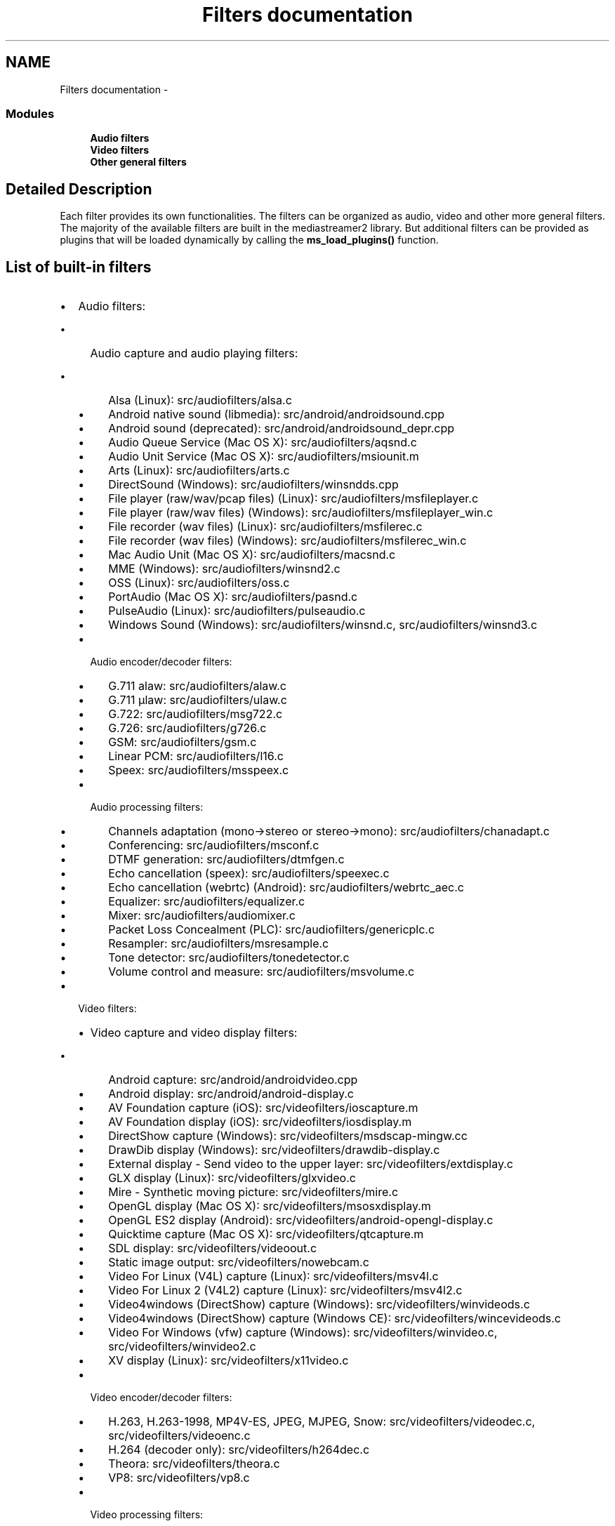 .TH "Filters documentation" 3 "18 Mar 2014" "Version 2.9.0" "mediastreamer2" \" -*- nroff -*-
.ad l
.nh
.SH NAME
Filters documentation \- 
.SS "Modules"

.in +1c
.ti -1c
.RI "\fBAudio filters\fP"
.br
.ti -1c
.RI "\fBVideo filters\fP"
.br
.ti -1c
.RI "\fBOther general filters\fP"
.br
.in -1c
.SH "Detailed Description"
.PP 
Each filter provides its own functionalities. The filters can be organized as audio, video and other more general filters. The majority of the available filters are built in the mediastreamer2 library. But additional filters can be provided as plugins that will be loaded dynamically by calling the \fBms_load_plugins()\fP function.
.SH "List of built-in filters"
.PP
.IP "\(bu" 2
Audio filters:
.IP "  \(bu" 4
Audio capture and audio playing filters:
.IP "    \(bu" 6
Alsa (Linux): src/audiofilters/alsa.c
.IP "    \(bu" 6
Android native sound (libmedia): src/android/androidsound.cpp
.IP "    \(bu" 6
Android sound (deprecated): src/android/androidsound_depr.cpp
.IP "    \(bu" 6
Audio Queue Service (Mac OS X): src/audiofilters/aqsnd.c
.IP "    \(bu" 6
Audio Unit Service (Mac OS X): src/audiofilters/msiounit.m
.IP "    \(bu" 6
Arts (Linux): src/audiofilters/arts.c
.IP "    \(bu" 6
DirectSound (Windows): src/audiofilters/winsndds.cpp
.IP "    \(bu" 6
File player (raw/wav/pcap files) (Linux): src/audiofilters/msfileplayer.c
.IP "    \(bu" 6
File player (raw/wav files) (Windows): src/audiofilters/msfileplayer_win.c
.IP "    \(bu" 6
File recorder (wav files) (Linux): src/audiofilters/msfilerec.c
.IP "    \(bu" 6
File recorder (wav files) (Windows): src/audiofilters/msfilerec_win.c
.IP "    \(bu" 6
Mac Audio Unit (Mac OS X): src/audiofilters/macsnd.c
.IP "    \(bu" 6
MME (Windows): src/audiofilters/winsnd2.c
.IP "    \(bu" 6
OSS (Linux): src/audiofilters/oss.c
.IP "    \(bu" 6
PortAudio (Mac OS X): src/audiofilters/pasnd.c
.IP "    \(bu" 6
PulseAudio (Linux): src/audiofilters/pulseaudio.c
.IP "    \(bu" 6
Windows Sound (Windows): src/audiofilters/winsnd.c, src/audiofilters/winsnd3.c
.PP

.IP "  \(bu" 4
Audio encoder/decoder filters:
.IP "    \(bu" 6
G.711 alaw: src/audiofilters/alaw.c
.IP "    \(bu" 6
G.711 µlaw: src/audiofilters/ulaw.c
.IP "    \(bu" 6
G.722: src/audiofilters/msg722.c
.IP "    \(bu" 6
G.726: src/audiofilters/g726.c
.IP "    \(bu" 6
GSM: src/audiofilters/gsm.c
.IP "    \(bu" 6
Linear PCM: src/audiofilters/l16.c
.IP "    \(bu" 6
Speex: src/audiofilters/msspeex.c
.PP

.IP "  \(bu" 4
Audio processing filters:
.IP "    \(bu" 6
Channels adaptation (mono->stereo or stereo->mono): src/audiofilters/chanadapt.c
.IP "    \(bu" 6
Conferencing: src/audiofilters/msconf.c
.IP "    \(bu" 6
DTMF generation: src/audiofilters/dtmfgen.c
.IP "    \(bu" 6
Echo cancellation (speex): src/audiofilters/speexec.c
.IP "    \(bu" 6
Echo cancellation (webrtc) (Android): src/audiofilters/webrtc_aec.c
.IP "    \(bu" 6
Equalizer: src/audiofilters/equalizer.c
.IP "    \(bu" 6
Mixer: src/audiofilters/audiomixer.c
.IP "    \(bu" 6
Packet Loss Concealment (PLC): src/audiofilters/genericplc.c
.IP "    \(bu" 6
Resampler: src/audiofilters/msresample.c
.IP "    \(bu" 6
Tone detector: src/audiofilters/tonedetector.c
.IP "    \(bu" 6
Volume control and measure: src/audiofilters/msvolume.c
.PP

.PP

.IP "\(bu" 2
Video filters:
.IP "  \(bu" 4
Video capture and video display filters:
.IP "    \(bu" 6
Android capture: src/android/androidvideo.cpp
.IP "    \(bu" 6
Android display: src/android/android-display.c
.IP "    \(bu" 6
AV Foundation capture (iOS): src/videofilters/ioscapture.m
.IP "    \(bu" 6
AV Foundation display (iOS): src/videofilters/iosdisplay.m
.IP "    \(bu" 6
DirectShow capture (Windows): src/videofilters/msdscap-mingw.cc
.IP "    \(bu" 6
DrawDib display (Windows): src/videofilters/drawdib-display.c
.IP "    \(bu" 6
External display - Send video to the upper layer: src/videofilters/extdisplay.c
.IP "    \(bu" 6
GLX display (Linux): src/videofilters/glxvideo.c
.IP "    \(bu" 6
Mire - Synthetic moving picture: src/videofilters/mire.c
.IP "    \(bu" 6
OpenGL display (Mac OS X): src/videofilters/msosxdisplay.m
.IP "    \(bu" 6
OpenGL ES2 display (Android): src/videofilters/android-opengl-display.c
.IP "    \(bu" 6
Quicktime capture (Mac OS X): src/videofilters/qtcapture.m
.IP "    \(bu" 6
SDL display: src/videofilters/videoout.c
.IP "    \(bu" 6
Static image output: src/videofilters/nowebcam.c
.IP "    \(bu" 6
Video For Linux (V4L) capture (Linux): src/videofilters/msv4l.c
.IP "    \(bu" 6
Video For Linux 2 (V4L2) capture (Linux): src/videofilters/msv4l2.c
.IP "    \(bu" 6
Video4windows (DirectShow) capture (Windows): src/videofilters/winvideods.c
.IP "    \(bu" 6
Video4windows (DirectShow) capture (Windows CE): src/videofilters/wincevideods.c
.IP "    \(bu" 6
Video For Windows (vfw) capture (Windows): src/videofilters/winvideo.c, src/videofilters/winvideo2.c
.IP "    \(bu" 6
XV display (Linux): src/videofilters/x11video.c
.PP

.IP "  \(bu" 4
Video encoder/decoder filters:
.IP "    \(bu" 6
H.263, H.263-1998, MP4V-ES, JPEG, MJPEG, Snow: src/videofilters/videodec.c, src/videofilters/videoenc.c
.IP "    \(bu" 6
H.264 (decoder only): src/videofilters/h264dec.c
.IP "    \(bu" 6
Theora: src/videofilters/theora.c
.IP "    \(bu" 6
VP8: src/videofilters/vp8.c
.PP

.IP "  \(bu" 4
Video processing filters:
.IP "    \(bu" 6
JPEG snapshot: src/videofilters/jpegwriter.c
.IP "    \(bu" 6
Pixel format converter: src/videofilters/pixconv.c
.IP "    \(bu" 6
Resizer: src/videofilters/sizeconv.c
.PP

.PP

.IP "\(bu" 2
Other filters:
.IP "  \(bu" 4
Inter-ticker communication: src/otherfilters/itc.c
.IP "  \(bu" 4
Join - Send several inputs to one output: src/otherfilters/join.c
.IP "  \(bu" 4
RTP sending/receiving: src/otherfilters/msrtp.c
.IP "  \(bu" 4
Tee - Send one input to several outputs: src/otherfilters/tee.c
.IP "  \(bu" 4
Void - Trash input: src/otherfilters/void.c
.PP

.PP
.SH "List of existing plugin filters"
.PP
.IP "\(bu" 2
Audio filters:
.IP "  \(bu" 4
AMR-NB encoder/decoder
.IP "  \(bu" 4
G.729 encoder/decoder
.IP "  \(bu" 4
iLBC encoder/decoder
.IP "  \(bu" 4
SILK encoder/decoder
.PP

.IP "\(bu" 2
Video filters:
.IP "  \(bu" 4
H.264 software encoder
.IP "  \(bu" 4
H.264 hardware accelerated V4L2 encoder/decoder 
.PP

.PP

.SH "Author"
.PP 
Generated automatically by Doxygen for mediastreamer2 from the source code.
